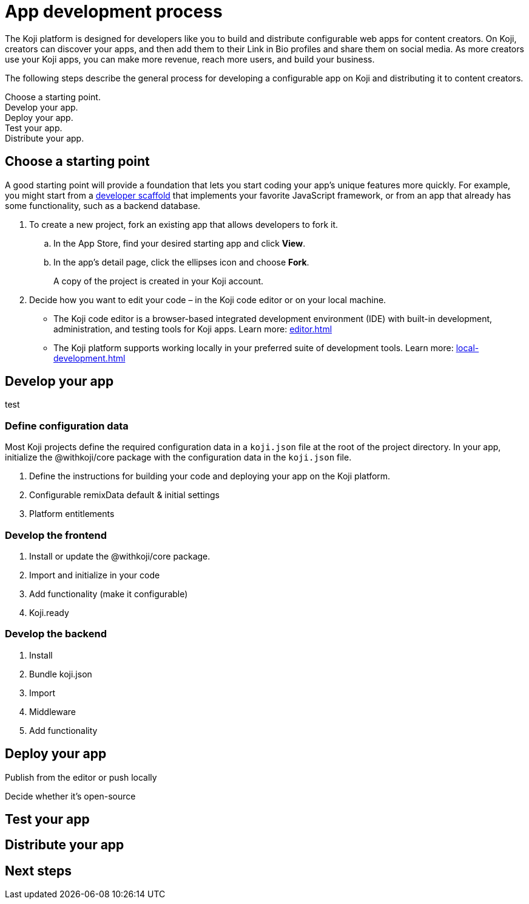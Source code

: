 = App development process
:page-slug: app-dev-process
:page-description: Overview of how to develop a Koji app, from forking an existing app, to making your app configurable and enabling platform features, to deploying, testing, and distributing it.
:includespath: ../_includes

The Koji platform is designed for developers like you to build and distribute configurable web apps for content creators.
On Koji, creators can discover your apps, and then add them to their Link in Bio profiles and share them on social media.
As more creators use your Koji apps, you can make more revenue, reach more users, and build your business.

The following steps describe the general process for developing a configurable app on Koji and distributing it to content creators.

[.callout1]#Choose a starting point.# +
[.callout2]#Develop your app.# +
[.callout3]#Deploy your app.# +
[.callout4]#Test your app.# +
[.callout5]#Distribute your app.#

== Choose a starting point

A good starting point will provide a foundation that lets you start coding your app's unique features more quickly.
For example, you might start from a https://withkoji.com/create/for-developers[developer scaffold] that implements your favorite JavaScript framework, or from an app that already has some functionality, such as a backend database.

. To create a new project, fork an existing app that allows developers to fork it.

.. In the App Store, find your desired starting app and click *View*.

.. In the app's detail page, click the ellipses icon and choose *Fork*.
+
A copy of the project is created in your Koji account.

. Decide how you want to edit your code – in the Koji code editor or on your local machine.
* The Koji code editor is a browser-based integrated development environment (IDE) with built-in development, administration, and testing tools for Koji apps.
Learn more: <<editor#>>
* The Koji platform supports working locally in your preferred suite of development tools.
Learn more: <<local-development#>>

== Develop your app

test

=== Define configuration data

Most Koji projects define the required configuration data in a `koji.json` file at the root of the project directory.
In your app, initialize the @withkoji/core package with the configuration data in the `koji.json` file.

. Define the instructions for building your code and deploying your app on the Koji platform.
. Configurable remixData default & initial settings
. Platform entitlements

=== Develop the frontend

. Install or update the @withkoji/core package.
. Import and initialize in your code
. Add functionality (make it configurable)
. Koji.ready

=== Develop the backend

. Install
. Bundle koji.json
. Import
. Middleware
. Add functionality

== Deploy your app

Publish from the editor or push locally

Decide whether it's open-source

== Test your app



== Distribute your app

== Next steps
